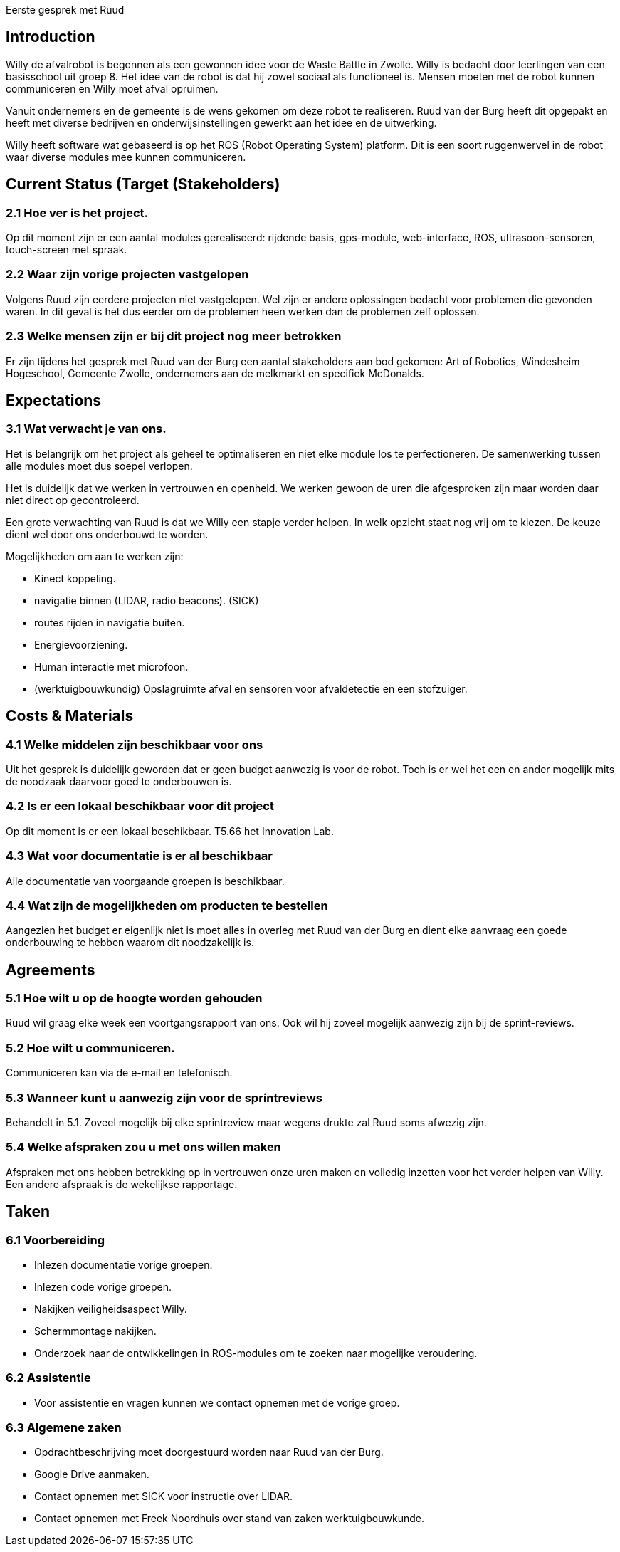 Eerste gesprek met Ruud

Introduction
------------

Willy de afvalrobot is begonnen als een gewonnen idee voor de Waste
Battle in Zwolle. Willy is bedacht door leerlingen van een basisschool
uit groep 8. Het idee van de robot is dat hij zowel sociaal als
functioneel is. Mensen moeten met de robot kunnen communiceren en Willy
moet afval opruimen.

Vanuit ondernemers en de gemeente is de wens gekomen om deze robot te
realiseren. Ruud van der Burg heeft dit opgepakt en heeft met diverse
bedrijven en onderwijsinstellingen gewerkt aan het idee en de
uitwerking.

Willy heeft software wat gebaseerd is op het ROS (Robot Operating
System) platform. Dit is een soort ruggenwervel in de robot waar diverse
modules mee kunnen communiceren.

Current Status (Target (Stakeholders)
-------------------------------------

2.1 Hoe ver is het project.
~~~~~~~~~~~~~~~~~~~~~~~~~~~

Op dit moment zijn er een aantal modules gerealiseerd: rijdende basis,
gps-module, web-interface, ROS, ultrasoon-sensoren, touch-screen met
spraak.

2.2 Waar zijn vorige projecten vastgelopen
~~~~~~~~~~~~~~~~~~~~~~~~~~~~~~~~~~~~~~~~~~

Volgens Ruud zijn eerdere projecten niet vastgelopen. Wel zijn er andere
oplossingen bedacht voor problemen die gevonden waren. In dit geval is
het dus eerder om de problemen heen werken dan de problemen zelf
oplossen.

2.3 Welke mensen zijn er bij dit project nog meer betrokken
~~~~~~~~~~~~~~~~~~~~~~~~~~~~~~~~~~~~~~~~~~~~~~~~~~~~~~~~~~~

Er zijn tijdens het gesprek met Ruud van der Burg een aantal
stakeholders aan bod gekomen: Art of Robotics, Windesheim Hogeschool,
Gemeente Zwolle, ondernemers aan de melkmarkt en specifiek McDonalds.

Expectations
------------

3.1 Wat verwacht je van ons.
~~~~~~~~~~~~~~~~~~~~~~~~~~~~

Het is belangrijk om het project als geheel te optimaliseren en niet
elke module los te perfectioneren. De samenwerking tussen alle modules
moet dus soepel verlopen.

Het is duidelijk dat we werken in vertrouwen en openheid. We werken
gewoon de uren die afgesproken zijn maar worden daar niet direct op
gecontroleerd.

Een grote verwachting van Ruud is dat we Willy een stapje verder helpen.
In welk opzicht staat nog vrij om te kiezen. De keuze dient wel door ons
onderbouwd te worden.

Mogelijkheden om aan te werken zijn:

* Kinect koppeling.
* navigatie binnen (LIDAR, radio beacons). (SICK)
* routes rijden in navigatie buiten.
* Energievoorziening.
* Human interactie met microfoon.
* (werktuigbouwkundig) Opslagruimte afval en sensoren voor afvaldetectie
en een stofzuiger.

Costs & Materials
-----------------

4.1 Welke middelen zijn beschikbaar voor ons
~~~~~~~~~~~~~~~~~~~~~~~~~~~~~~~~~~~~~~~~~~~~

Uit het gesprek is duidelijk geworden dat er geen budget aanwezig is
voor de robot. Toch is er wel het een en ander mogelijk mits de noodzaak
daarvoor goed te onderbouwen is.

4.2 Is er een lokaal beschikbaar voor dit project
~~~~~~~~~~~~~~~~~~~~~~~~~~~~~~~~~~~~~~~~~~~~~~~~~

Op dit moment is er een lokaal beschikbaar. T5.66 het Innovation Lab.

4.3 Wat voor documentatie is er al beschikbaar
~~~~~~~~~~~~~~~~~~~~~~~~~~~~~~~~~~~~~~~~~~~~~~

Alle documentatie van voorgaande groepen is beschikbaar.

4.4 Wat zijn de mogelijkheden om producten te bestellen
~~~~~~~~~~~~~~~~~~~~~~~~~~~~~~~~~~~~~~~~~~~~~~~~~~~~~~~

Aangezien het budget er eigenlijk niet is moet alles in overleg met Ruud
van der Burg en dient elke aanvraag een goede onderbouwing te hebben
waarom dit noodzakelijk is.

Agreements
----------

5.1 Hoe wilt u op de hoogte worden gehouden
~~~~~~~~~~~~~~~~~~~~~~~~~~~~~~~~~~~~~~~~~~~

Ruud wil graag elke week een voortgangsrapport van ons. Ook wil hij
zoveel mogelijk aanwezig zijn bij de sprint-reviews.

5.2 Hoe wilt u communiceren.
~~~~~~~~~~~~~~~~~~~~~~~~~~~~

Communiceren kan via de e-mail en telefonisch.

5.3 Wanneer kunt u aanwezig zijn voor de sprintreviews
~~~~~~~~~~~~~~~~~~~~~~~~~~~~~~~~~~~~~~~~~~~~~~~~~~~~~~

Behandelt in 5.1. Zoveel mogelijk bij elke sprintreview maar wegens
drukte zal Ruud soms afwezig zijn.

5.4 Welke afspraken zou u met ons willen maken
~~~~~~~~~~~~~~~~~~~~~~~~~~~~~~~~~~~~~~~~~~~~~~

Afspraken met ons hebben betrekking op in vertrouwen onze uren maken en
volledig inzetten voor het verder helpen van Willy. Een andere afspraak
is de wekelijkse rapportage.

Taken
-----

6.1 Voorbereiding
~~~~~~~~~~~~~~~~~

- Inlezen documentatie vorige groepen.

- Inlezen code vorige groepen.

- Nakijken veiligheidsaspect Willy.

- Schermmontage nakijken.

- Onderzoek naar de ontwikkelingen in ROS-modules om te zoeken naar
mogelijke veroudering.

6.2 Assistentie
~~~~~~~~~~~~~~~

- Voor assistentie en vragen kunnen we contact opnemen met de vorige
groep.

6.3 Algemene zaken
~~~~~~~~~~~~~~~~~~

- Opdrachtbeschrijving moet doorgestuurd worden naar Ruud van der Burg.

- Google Drive aanmaken.

- Contact opnemen met SICK voor instructie over LIDAR.

- Contact opnemen met Freek Noordhuis over stand van zaken
werktuigbouwkunde.
